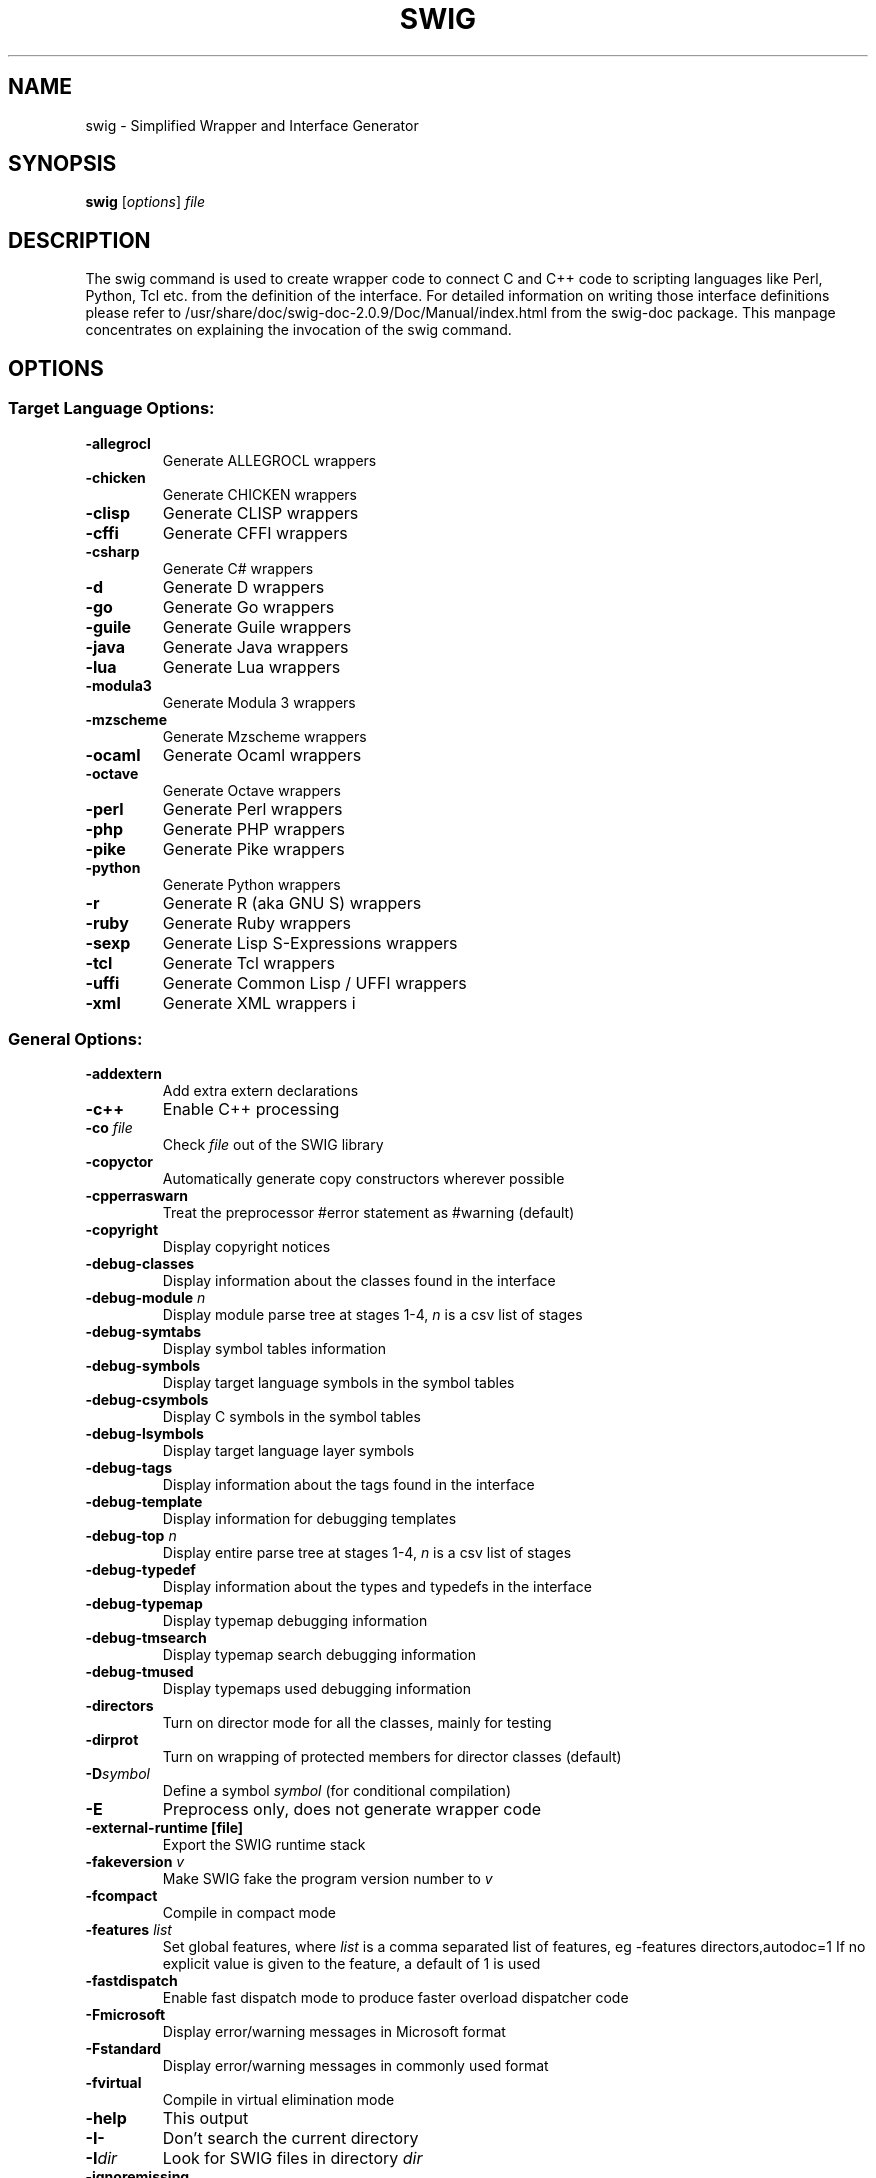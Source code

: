 .\" First parameter, NAME, should be all caps
.\" Second parameter, SECTION, should be 1-8, maybe w/ subsection
.\" other parameters are allowed: see man(7), man(1)
.\" Manpage for swig.
.TH SWIG 1 "2013-05-24"
.SH NAME
swig \- Simplified Wrapper and Interface Generator
.SH SYNOPSIS
.B swig
.RI [ options ] " file"

.SH DESCRIPTION
The swig command is used to create wrapper code to connect C and C++ code
to scripting languages like Perl, Python, Tcl etc. from the definition of
the interface.
For detailed information on writing those interface definitions please
refer to /usr/share/doc/swig-doc-2.0.9/Doc/Manual/index.html from the
swig-doc package.
This manpage concentrates on explaining the invocation of the swig command.

.SH OPTIONS
.SS Target Language Options:
.TP
.B \-allegrocl
Generate ALLEGROCL wrappers
.TP
.B \-chicken
Generate CHICKEN wrappers
.TP
.B \-clisp
Generate CLISP wrappers
.TP
.B \-cffi
Generate CFFI wrappers
.TP
.B \-csharp
Generate C# wrappers
.TP
.B \-d
Generate D wrappers
.TP
.B \-go
Generate Go wrappers
.TP
.B \-guile
Generate Guile wrappers
.TP
.B \-java
Generate Java wrappers
.TP
.B \-lua
Generate Lua wrappers
.TP
.B \-modula3
Generate Modula 3 wrappers
.TP
.B \-mzscheme
Generate Mzscheme wrappers
.TP
.B \-ocaml
Generate Ocaml wrappers
.TP
.B \-octave
Generate Octave wrappers
.TP
.B \-perl
Generate Perl wrappers
.TP
.B \-php
Generate PHP wrappers
.TP
.B \-pike
Generate Pike wrappers
.TP
.B \-python
Generate Python wrappers
.TP
.B \-r
Generate R (aka GNU S) wrappers
.TP
.B \-ruby
Generate Ruby wrappers
.TP
.B \-sexp
Generate Lisp S-Expressions wrappers
.TP
.B \-tcl
Generate Tcl wrappers
.TP
.B \-uffi
Generate Common Lisp / UFFI wrappers
.TP
.B \-xml
Generate XML wrappers
i

.SS General Options:
.TP
.B \-addextern
Add extra extern declarations
.TP
.B \-c++
Enable C++ processing
.TP
.BI "\-co " file
Check \fIfile\fR out of the SWIG library
.TP
.B \-copyctor
Automatically generate copy constructors wherever possible
.TP
.B \-cpperraswarn
Treat the preprocessor #error statement as #warning (default)
.TP
.B \-copyright
Display copyright notices
.TP
.B \-debug-classes
Display information about the classes found in the interface
.TP
.BI "\-debug-module " n
Display module parse tree at stages 1-4, \fIn\fR is a csv list of stages
.TP
.B \-debug-symtabs
Display symbol tables information
.TP
.B \-debug-symbols
Display target language symbols in the symbol tables
.TP
.B \-debug-csymbols
Display C symbols in the symbol tables
.TP
.B \-debug-lsymbols
Display target language layer symbols
.TP
.B \-debug-tags
Display information about the tags found in the interface
.TP
.B \-debug-template
Display information for debugging templates
.TP
.BI "\-debug-top " n
Display entire parse tree at stages 1-4, \fIn\fR is a csv list of stages
.TP
.B \-debug-typedef
Display information about the types and typedefs in the interface
.TP
.B \-debug-typemap
Display typemap debugging information
.TP
.B \-debug-tmsearch
Display typemap search debugging information
.TP
.B \-debug-tmused
Display typemaps used debugging information
.TP
.B \-directors
Turn on director mode for all the classes, mainly for testing
.TP
.B \-dirprot
Turn on wrapping of protected members for director classes (default)
.TP
.BI \-D symbol
Define a symbol \fIsymbol\fR (for conditional compilation)
.TP
.B \-E
Preprocess only, does not generate wrapper code
.TP
.B \-external-runtime [file]
Export the SWIG runtime stack
.TP
.BI "\-fakeversion " v
Make SWIG fake the program version number to \fIv\fR
.TP
.B \-fcompact
Compile in compact mode
.TP
.BI "\-features " list
Set global features, where \fIlist\fR is a comma separated list of
features, eg -features directors,autodoc=1
If no explicit value is given to the feature, a default of 1 is used
.TP
.B \-fastdispatch
Enable fast dispatch mode to produce faster overload dispatcher code
.TP
.B \-Fmicrosoft
Display error/warning messages in Microsoft format
.TP
.B \-Fstandard
Display error/warning messages in commonly used format
.TP
.B \-fvirtual
Compile in virtual elimination mode
.TP
.B \-help
This output
.TP
.B \-I-
Don't search the current directory
.TP
.BI \-I dir
Look for SWIG files in directory \fIdir\fR
.TP
.B \-ignoremissing
Ignore missing include files
.TP
.B \-importall
Follow all #include statements as imports
.TP
.B \-includeall
Follow all #include statements
.TP
.BI \-l ifile
Include SWIG library file \fIifile\fR
.TP
.B \-macroerrors
Report errors inside macros
.TP
.B \-makedefault
Create default constructors/destructors (the default)
.TP
.B \-M
List all dependencies
.TP
.B \-MD
Is equivalent to \(cq\&-M -MF \fIfile\fR\(cq\&, except \(cq\&-E\(cq\& is not implied
.TP
.BI "\-MF " file
Generate dependencies into \fIfile\fR and continue generating wrappers
.TP
.B \-MM
List dependencies, but omit files in SWIG library
.TP
.B \-MMD
Like \(cq\&-MD\(cq\&, but omit files in SWIG library
.TP
.BI "\-module " name
Set module name to \fIname\fR
.TP
.BI "\-MT " target
Set the target of the rule emitted by dependency generation
.TP
.B \-nocontract
Turn off contract checking
.TP
.B \-nocpperraswarn
Do not treat the preprocessor #error statement as #warning
.TP
.B \-nodefault
Do not generate default constructors nor default destructors
.TP
.B \-nodefaultctor
Do not generate implicit default constructors
.TP
.B \-nodefaultdtor
Do not generate implicit default destructors
.TP
.B \-nodirprot
Do not wrap director protected members
.TP
.B \-noexcept
Do not wrap exception specifiers
.TP
.B \-nofastdispatch
Disable fast dispatch mode (default)
.TP
.B \-nopreprocess
Skip the preprocessor step
.TP
.B \-notemplatereduce
Disable reduction of the typedefs in templates
.TP
.B \-O
Enable the optimization options:
-fastdispatch -fvirtual
.TP
.BI "\-o " outfile
Set name of the output file to \fIoutfile\fR
.TP
.B "\-oh " headfile
Set name of the output header file to \fIheadfile\fR
.TP
.B \-outcurrentdir
Set default output dir to current dir instead of input file's path
.TP
.BI "\-outdir " dir
Set language specific files output directory to \fIdir\fR
.TP
.B \-pcreversion
Display PCRE version information
.TP
.B \-small
Compile in virtual elimination & compact mode
.TP
.B \-swiglib
Report location of SWIG library and exit
.TP
.B \-templatereduce
Reduce all the typedefs in templates
.TP
.B \-v
Run in verbose mode
.TP
.B \-version
Display SWIG version number
.TP
.B \-Wall
Remove all warning suppression, also implies -Wextra
.TP
.B \-Wallkw
Enable keyword warnings for all the supported languages
.TP
.B \-Werror
Treat warnings as errors
.TP
.B \-Wextra
Adds the following additional warnings: 202,309,403,512,321,322
.TP
.BI \-w list
Suppress/add warning messages, eg -w401,+321
see Warnings.html
.TP
.B "\-xmlout " file
Write XML version of the parse tree to \fIfile\fR after normal processing

.SS Tcl 8 Options (available with -tcl)
.TP
.B \-itcl
Enable ITcl support
.TP
.B \-nosafe
Leave out SafeInit module function.
.TP
.BI "\-prefix " name
Set a prefix \fIname\fR to be prepended to all names
.TP
.B \-namespace
Build module into a Tcl 8 namespace
.TP
.B \-pkgversion
Set package version

.PP
Note: 'swig -\fIlang\fR -help' displays options for a specific target language.

.SH AUTHOR
SWIG was originally created by David Beazley. For up-to-date information
about authors and contributors please check http://www.swig.org/guilty.html.
This manual page was written by Torsten Landschoff <torsten@debian.org> and
updated by Jitka Plesnikova <jplesnik@redhat.com> (but may be used by others).

